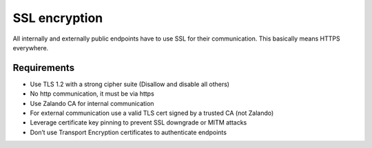 ==============
SSL encryption
==============

All internally and externally public endpoints have to use SSL for their communication. This basically means HTTPS
everywhere.

Requirements
^^^^^^^^^^^^
* Use TLS 1.2 with a strong cipher suite (Disallow and disable all others)
* No http communication, it must be via https 
* Use Zalando CA for internal communication
* For external communication use a valid TLS cert signed by a trusted CA (not Zalando)
* Leverage certificate key pinning to prevent SSL downgrade or MITM attacks
* Don’t use Transport Encryption certificates to authenticate endpoints

